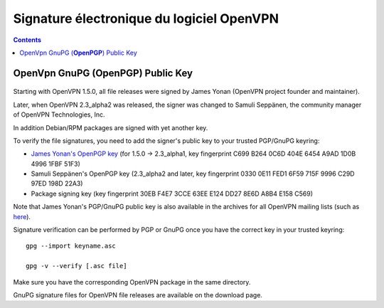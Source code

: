 ﻿
.. index::
   pair: Signature Electronique ; OpenVPN


.. _signature_electronique_openvpn:

================================================
Signature électronique du logiciel OpenVPN
================================================

.. seealso::

   - http://openvpn.net/index.php/open-source/documentation/sig.html
   - :ref:`gnupg_sign`


.. contents::
   :depth: 3


OpenVpn GnuPG (**OpenPGP**) Public Key
=======================================

.. figure:: site_openvpn.png
   :align: center


Starting with OpenVPN 1.5.0, all file releases were signed by James Yonan 
(OpenVPN project founder and maintainer). 

Later, when OpenVPN 2.3_alpha2 was released, the signer was changed to 
Samuli Seppänen, the community manager of OpenVPN Technologies, Inc. 

In addition Debian/RPM packages are signed with yet another key.

To verify the file signatures, you need to add the signer's public key to your 
trusted PGP/GnuPG keyring:

- `James Yonan's OpenPGP key <http://swupdate.openvpn.net/community/keys/james_public_key.asc>`_ (for 1.5.0 -> 2.3_alpha1,  
  key fingerprint C699 B264 0C6D 404E 6454 A9AD 1D0B 4996 1FBF 51F3)
- Samuli Seppänen's OpenPGP key (2.3_alpha2 and later, key fingerprint 0330 0E11 FED1 6F59 715F 9996 C29D 97ED 198D 22A3)
- Package signing key (key fingerprint 30EB F4E7 3CCE 63EE E124  DD27 8E6D A8B4 E158 C569)

Note that James Yonan's PGP/GnuPG public key is also available in the archives 
for all OpenVPN mailing lists (such as here_).

Signature verification can be performed by PGP or GnuPG once you have the 
correct key in your trusted keyring::

    gpg --import keyname.asc

    gpg -v --verify [.asc file]

Make sure you have the corresponding OpenVPN package in the same directory. 

GnuPG signature files for OpenVPN file releases are available on the download page.


.. _here: http://openvpn.net/index.php/open-source/documentation/sig.html



